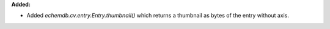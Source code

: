 **Added:**

* Added `echemdb.cv.entry.Entry.thumbnail()` which returns a thumbnail as bytes of the entry without axis.
